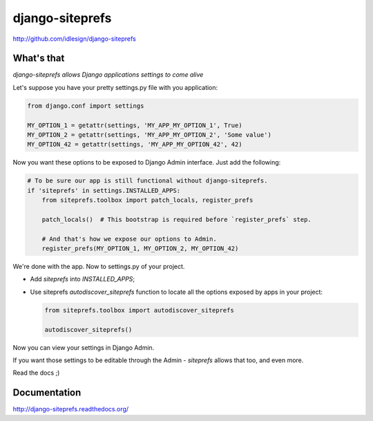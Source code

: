 django-siteprefs
================
http://github.com/idlesign/django-siteprefs

.. image:: https://img.shields.io/pypi/v/django-siteprefs.svg
    :target: https://pypi.python.org/pypi/django-siteprefs

.. image:: https://img.shields.io/pypi/dm/django-siteprefs.svg
    :target: https://pypi.python.org/pypi/django-siteprefs

.. image:: https://img.shields.io/pypi/l/django-siteprefs.svg
    :target: https://pypi.python.org/pypi/django-siteprefs

.. image:: https://img.shields.io/coveralls/idlesign/django-siteprefs/master.svg
    :target: https://coveralls.io/r/idlesign/django-siteprefs

.. image:: https://img.shields.io/travis/idlesign/django-siteprefs/master.svg
    :target: https://travis-ci.org/idlesign/django-siteprefs

.. image:: https://landscape.io/github/idlesign/django-siteprefs/master/landscape.svg?style=flat
   :target: https://landscape.io/github/idlesign/django-siteprefs/master


What's that
-----------

*django-siteprefs allows Django applications settings to come alive*

Let's suppose you have your pretty settings.py file with you application:

.. code:: python

    from django.conf import settings

    MY_OPTION_1 = getattr(settings, 'MY_APP_MY_OPTION_1', True)
    MY_OPTION_2 = getattr(settings, 'MY_APP_MY_OPTION_2', 'Some value')
    MY_OPTION_42 = getattr(settings, 'MY_APP_MY_OPTION_42', 42)


Now you want these options to be exposed to Django Admin interface. Just add the following:

.. code:: python

    # To be sure our app is still functional without django-siteprefs.
    if 'siteprefs' in settings.INSTALLED_APPS:
        from siteprefs.toolbox import patch_locals, register_prefs

        patch_locals()  # This bootstrap is required before `register_prefs` step.

        # And that's how we expose our options to Admin.
        register_prefs(MY_OPTION_1, MY_OPTION_2, MY_OPTION_42)

We're done with the app. Now to settings.py of your project.

* Add `siteprefs` into `INSTALLED_APPS`;
* Use siteprefs `autodiscover_siteprefs` function to locate all the options exposed by apps in your project:
  
  .. code:: python

      from siteprefs.toolbox import autodiscover_siteprefs
      
      autodiscover_siteprefs()


Now you can view your settings in Django Admin.

If you want those settings to be editable through the Admin - `siteprefs` allows that too, and even more.

Read the docs ;)


Documentation
-------------

http://django-siteprefs.readthedocs.org/
